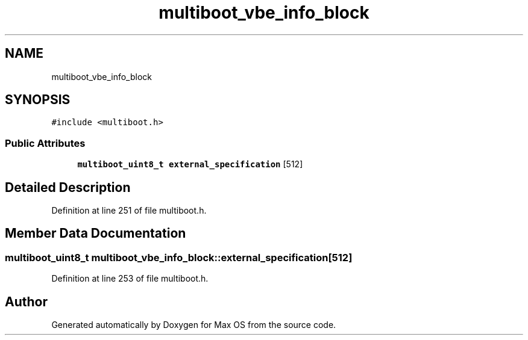 .TH "multiboot_vbe_info_block" 3 "Mon Jan 15 2024" "Version 0.1" "Max OS" \" -*- nroff -*-
.ad l
.nh
.SH NAME
multiboot_vbe_info_block
.SH SYNOPSIS
.br
.PP
.PP
\fC#include <multiboot\&.h>\fP
.SS "Public Attributes"

.in +1c
.ti -1c
.RI "\fBmultiboot_uint8_t\fP \fBexternal_specification\fP [512]"
.br
.in -1c
.SH "Detailed Description"
.PP 
Definition at line 251 of file multiboot\&.h\&.
.SH "Member Data Documentation"
.PP 
.SS "\fBmultiboot_uint8_t\fP multiboot_vbe_info_block::external_specification[512]"

.PP
Definition at line 253 of file multiboot\&.h\&.

.SH "Author"
.PP 
Generated automatically by Doxygen for Max OS from the source code\&.
